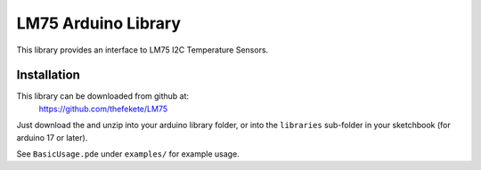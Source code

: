 ====================
LM75 Arduino Library
====================

This library provides an interface to LM75 I2C Temperature Sensors.

Installation
============
This library can be downloaded from github at:
    https://github.com/thefekete/LM75

Just download the and unzip into your arduino library folder, or into the
``libraries`` sub-folder in your sketchbook (for arduino 17 or later).

See ``BasicUsage.pde`` under ``examples/`` for example usage.
